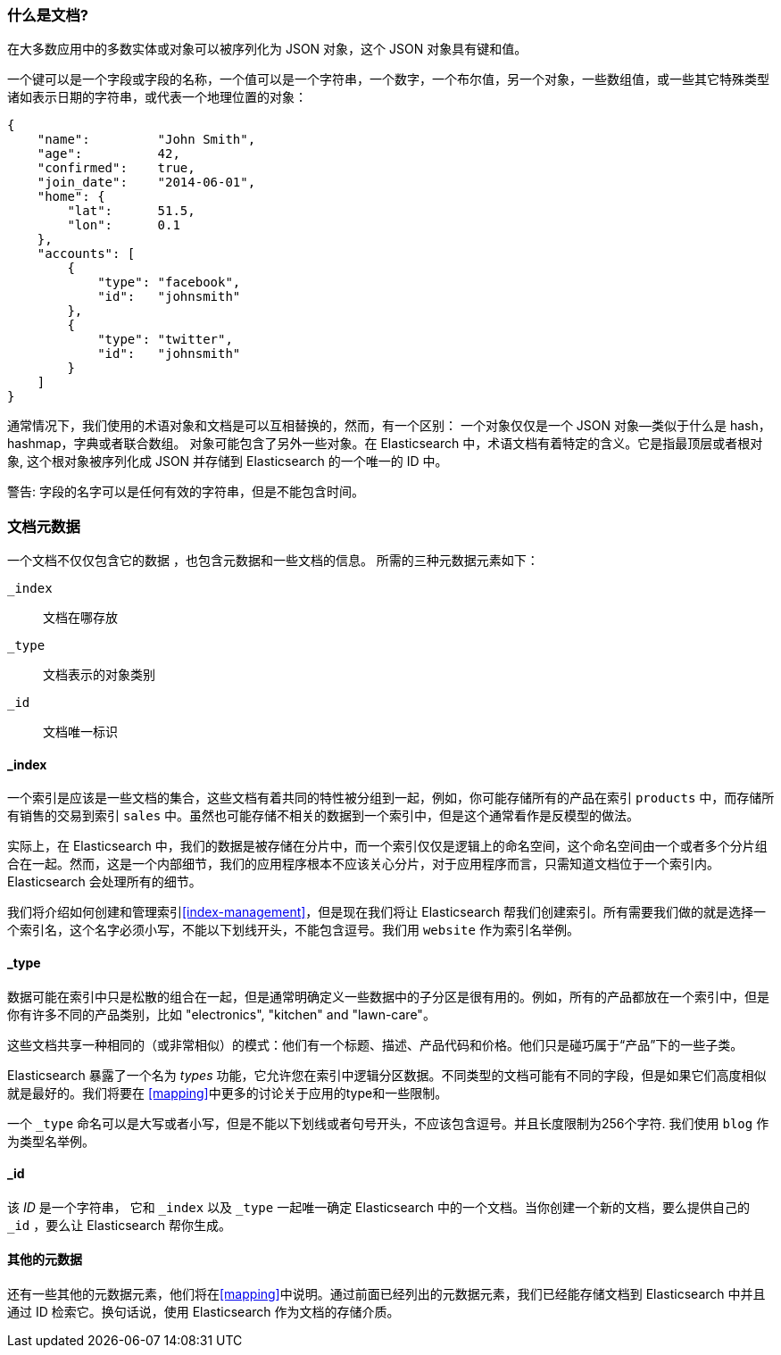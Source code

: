 [[document]]
=== 什么是文档?

在大多数应用中的多数实体或对象可以被序列化为 JSON 对象，这个 JSON 对象具有键和值。((("objects")))((("JSON", "objects")))((("keys and values")))

一个键可以是一个字段或字段的名称，一个值可以((("values")))是一个字符串，一个数字，一个布尔值，另一个对象，一些数组值，或一些其它特殊类型诸如表示日期的字符串，或代表一个地理位置的对象：

[source,js]
--------------------------------------------------
{
    "name":         "John Smith",
    "age":          42,
    "confirmed":    true,
    "join_date":    "2014-06-01",
    "home": {
        "lat":      51.5,
        "lon":      0.1
    },
    "accounts": [
        {
            "type": "facebook",
            "id":   "johnsmith"
        },
        {
            "type": "twitter",
            "id":   "johnsmith"
        }
    ]
}
--------------------------------------------------

通常情况下，我们使用的术语对象和文档是可以互相替换的，然而，有一个区别：((("objects", "documents versus")))((("documents", "objects versus")))
一个对象仅仅是一个 JSON 对象--类似于什么是 hash，hashmap，字典或者联合数组。
对象可能包含了另外一些对象。在 Elasticsearch 中，术语文档有着特定的含义。它是指最顶层或者根对象((("root object"))),
这个根对象被序列化成 JSON 并存储到 Elasticsearch 的一个唯一的 ID 中。 

警告: 字段的名字可以是任何有效的字符串，但是不能包含时间。

=== 文档元数据

一个文档不仅仅包含它的数据((("documents", "metadata"))) ，也包含元数据和一些文档的信息。
((("metadata, document"))) 所需的三种元数据元素如下：

 `_index`::
   文档在哪存放

 `_type`::
   文档表示的对象类别

 `_id`::
   文档唯一标识

==== _index

一个索引是应该是一些文档的集合，这些文档有着共同的特性被分组到一起，例如，你可能存储所有的产品在索引 `products` 中，而存储所有销售的交易到索引 `sales` 中。虽然也可能存储不相关的数据到一个索引中，但是这个通常看作是反模型的做法。

[提示]
====
实际上，在 Elasticsearch 中，我们的数据是被存储在分片中，而一个索引仅仅是逻辑上的命名空间，这个命名空间由一个或者多个分片组合在一起。((("shards", "grouped in indices")))然而，这是一个内部细节，我们的应用程序根本不应该关心分片，对于应用程序而言，只需知道文档位于一个索引内。Elasticsearch 会处理所有的细节。
 
====

我们将介绍如何创建和管理索引<<index-management>>，但是现在我们将让 Elasticsearch 帮我们创建索引。所有需要我们做的就是选择一个索引名，这个名字必须小写，不能以下划线开头，不能包含逗号。我们用 `website` 作为索引名举例。

==== _type

数据可能在索引中只是松散的组合在一起，但是通常明确定义一些数据中的子分区是很有用的。例如，所有的产品都放在一个索引中，但是你有许多不同的产品类别，比如 "electronics", "kitchen" and "lawn-care"。

这些文档共享一种相同的（或非常相似）的模式：他们有一个标题、描述、产品代码和价格。他们只是碰巧属于“产品”下的一些子类。

Elasticsearch 暴露了一个名为 _types_ 功能，它允许您在索引中逻辑分区数据。不同类型的文档可能有不同的字段，但是如果它们高度相似就是最好的。我们将要在 <<mapping>>中更多的讨论关于应用的type和一些限制。

一个  `_type` 命名可以是大写或者小写，但是不能以下划线或者句号开头，不应该包含逗号。((("types", "names of")))并且长度限制为256个字符. 我们使用 `blog` 作为类型名举例。

==== _id

该 _ID_ 是一个字符串，((("id", "&#x5f;id, in document metadata"))) 它和 `_index` 以及 `_type` 一起唯一确定 Elasticsearch 中的一个文档。当你创建一个新的文档，要么提供自己的 `_id` ，要么让 Elasticsearch 帮你生成。

==== 其他的元数据

还有一些其他的元数据元素，他们将在<<mapping>>中说明。通过前面已经列出的元数据元素，我们已经能存储文档到 Elasticsearch 中并且通过 ID 检索它。换句话说，使用 Elasticsearch 作为文档的存储介质。
